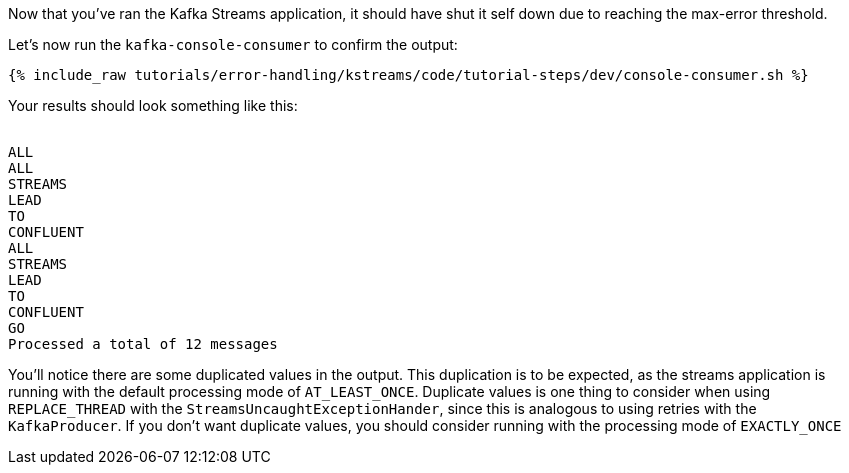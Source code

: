 ////
  This is a sample content file for how to include a console consumer to the tutorial, probably a good idea so the end user can watch the results
  of the tutorial.  Change the text as needed.

////

Now that you've ran the Kafka Streams application, it should have shut it self down due to reaching the max-error threshold.

Let's now run the `kafka-console-consumer` to confirm the output:

+++++
<pre class="snippet"><code class="shell">{% include_raw tutorials/error-handling/kstreams/code/tutorial-steps/dev/console-consumer.sh %}</code></pre>
+++++

Your results should look something like this:
++++
<pre class="snippet"><code class="shell">
ALL
ALL
STREAMS
LEAD
TO
CONFLUENT
ALL
STREAMS
LEAD
TO
CONFLUENT
GO
Processed a total of 12 messages
</code></pre>
++++

You'll notice there are some duplicated values in the output.  This duplication is to be expected, as the streams application is running with the default processing mode of `AT_LEAST_ONCE`. Duplicate values is one thing to consider when using `REPLACE_THREAD` with the `StreamsUncaughtExceptionHander`, since this is analogous to using retries with the `KafkaProducer`.  If you don't want duplicate values, you should consider running with the processing mode of `EXACTLY_ONCE`
